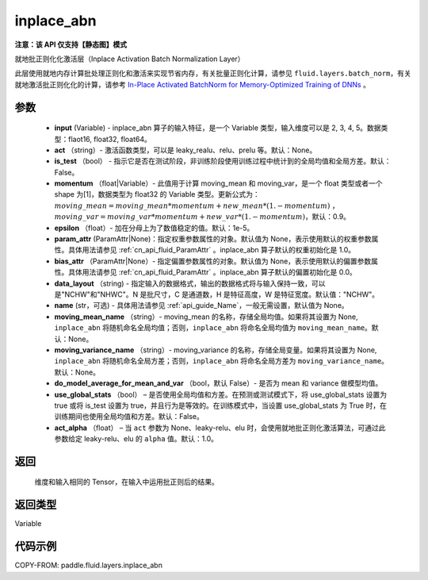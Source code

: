 .. _cn_api_fluid_layers_inplace_abn:

inplace_abn
-------------------------------

**注意：该 API 仅支持【静态图】模式**

.. py:function:: paddle.fluid.layers.inplace_abn(input, act=None, is_test=False, momentum=0.9, epsilon=1e-05, param_attr=None, bias_attr=None, data_layout='NCHW', name=None, moving_mean_name=None, moving_variance_name=None, do_model_average_for_mean_and_var=False, use_global_stats=False, act_alpha=1.0)

就地批正则化化激活层（Inplace Activation Batch Normalization Layer）

此层使用就地内存计算批处理正则化和激活来实现节省内存，有关批量正则化计算，请参见 ``fluid.layers.batch_norm``，有关就地激活批正则化化的计算，请参考 `In-Place Activated BatchNorm for Memory-Optimized Training of DNNs <https://arxiv.org/abs/1712.02616>`_ 。

参数
::::::::::::

    - **input** (Variable) - inplace_abn 算子的输入特征，是一个 Variable 类型，输入维度可以是 2, 3, 4, 5。数据类型：flaot16, float32, float64。
    - **act** （string）- 激活函数类型，可以是 leaky_realu、relu、prelu 等。默认：None。
    - **is_test** （bool） - 指示它是否在测试阶段，非训练阶段使用训练过程中统计到的全局均值和全局方差。默认：False。
    - **momentum** （float|Variable）- 此值用于计算 moving_mean 和 moving_var，是一个 float 类型或者一个 shape 为[1]，数据类型为 float32 的 Variable 类型。更新公式为：:math:`moving\_mean = moving\_mean * momentum + new\_mean * (1. - momentum)` ， :math:`moving\_var = moving\_var * momentum + new\_var * (1. - momentum)`，默认：0.9。
    - **epsilon** （float）- 加在分母上为了数值稳定的值。默认：1e-5。
    - **param_attr** (ParamAttr|None)：指定权重参数属性的对象。默认值为 None，表示使用默认的权重参数属性。具体用法请参见 :ref:`cn_api_fluid_ParamAttr` 。inplace_abn 算子默认的权重初始化是 1.0。
    - **bias_attr** （ParamAttr|None）- 指定偏置参数属性的对象。默认值为 None，表示使用默认的偏置参数属性。具体用法请参见 :ref:`cn_api_fluid_ParamAttr` 。inplace_abn 算子默认的偏置初始化是 0.0。
    - **data_layout** （string) - 指定输入的数据格式，输出的数据格式将与输入保持一致，可以是"NCHW"和"NHWC"。N 是批尺寸，C 是通道数，H 是特征高度，W 是特征宽度。默认值："NCHW"。
    - **name** (str，可选) - 具体用法请参见 :ref:`api_guide_Name`，一般无需设置，默认值为 None。
    - **moving_mean_name** （string）- moving_mean 的名称，存储全局均值。如果将其设置为 None, ``inplace_abn`` 将随机命名全局均值；否则，``inplace_abn`` 将命名全局均值为 ``moving_mean_name``。默认：None。
    - **moving_variance_name** （string）- moving_variance 的名称，存储全局变量。如果将其设置为 None, ``inplace_abn`` 将随机命名全局方差；否则，``inplace_abn`` 将命名全局方差为 ``moving_variance_name``。默认：None。
    - **do_model_average_for_mean_and_var** （bool，默认 False）- 是否为 mean 和 variance 做模型均值。
    - **use_global_stats** （bool） – 是否使用全局均值和方差。在预测或测试模式下，将 use_global_stats 设置为 true 或将 is_test 设置为 true，并且行为是等效的。在训练模式中，当设置 use_global_stats 为 True 时，在训练期间也使用全局均值和方差。默认：False。
    - **act_alpha** （float） – 当 ``act`` 参数为 None、leaky-relu、elu 时，会使用就地批正则化激活算法，可通过此参数给定 leaky-relu、elu 的 ``alpha`` 值。默认：1.0。


返回
::::::::::::
 维度和输入相同的 Tensor，在输入中运用批正则后的结果。

返回类型
::::::::::::
Variable

代码示例
::::::::::::

COPY-FROM: paddle.fluid.layers.inplace_abn

